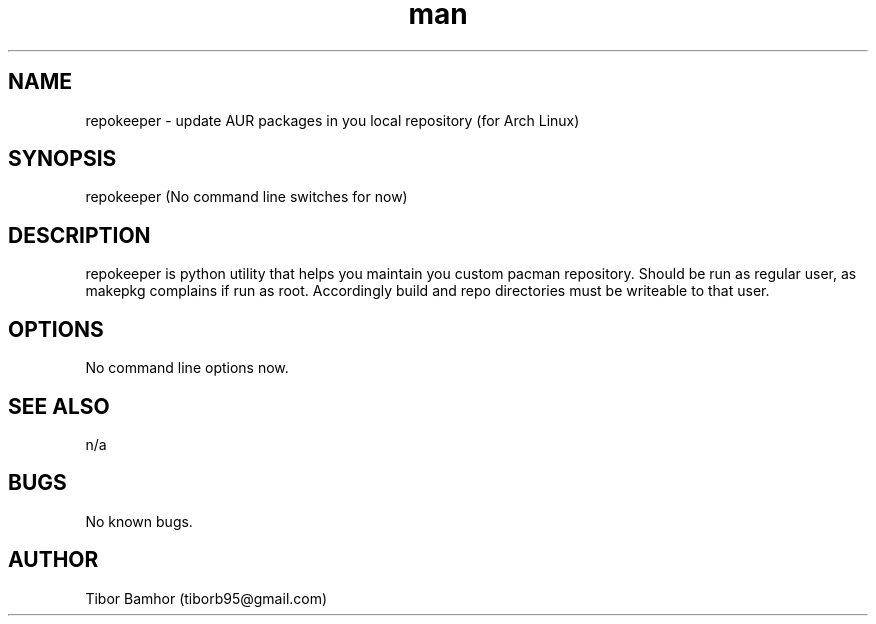 .\" Manpage for repokeeper.
.\" Contact tiborb95 at gmail dot com, but prefferably use https://aur.archlinux.org/packages/repokeeper or https://github.com/tibor95/repokeeper
.TH man 8 "19 October 2020" "1.0" "repokeeper man page"
.SH NAME
repokeeper \- update AUR packages in you local repository (for Arch Linux)
.SH SYNOPSIS
repokeeper
(No command line switches for now)
.SH DESCRIPTION
repokeeper is python utility that helps you maintain you custom pacman repository. Should be run as regular user, as makepkg
complains if run as root. Accordingly build and repo directories must be writeable to that user.
.SH OPTIONS
No command line options now.
.SH SEE ALSO
n/a
.SH BUGS
No known bugs.
.SH AUTHOR
Tibor Bamhor (tiborb95@gmail.com)